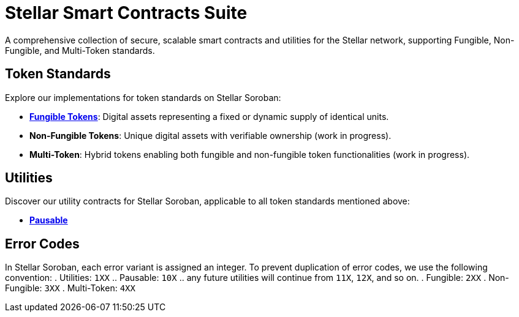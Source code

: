 :source-highlighter: highlight.js
:highlightjs-languages: bash

= Stellar Smart Contracts Suite

A comprehensive collection of secure, scalable smart contracts and utilities for the Stellar network, supporting Fungible, Non-Fungible, and Multi-Token standards.

== Token Standards
Explore our implementations for token standards on Stellar Soroban:

- **xref:tokens/fungible.adoc[Fungible Tokens]**: Digital assets representing a fixed or dynamic supply of identical units.
- **Non-Fungible Tokens**: Unique digital assets with verifiable ownership (work in progress).
- **Multi-Token**: Hybrid tokens enabling both fungible and non-fungible token functionalities (work in progress).

== Utilities
Discover our utility contracts for Stellar Soroban, applicable to all token standards mentioned above:

- **xref:utils/pausable.adoc[Pausable]**

== Error Codes
In Stellar Soroban, each error variant is assigned an integer. To prevent duplication of error codes, we use the following convention:
. Utilities: `1XX`
.. Pausable: `10X`
.. any future utilities will continue from `11X`, `12X`, and so on.
. Fungible: `2XX`
. Non-Fungible: `3XX`
. Multi-Token: `4XX`

// == Audits
// TODO: You can find our audit reports here.

// == Get Started
// TODO: link to the Wizard


